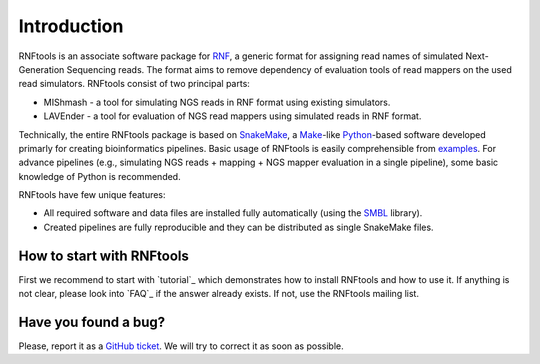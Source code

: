 .. _introduction:

Introduction
============

RNFtools is an associate software package for `RNF`_, a generic format for assigning read names of simulated
Next-Generation Sequencing reads. The format aims to remove dependency of evaluation tools of read mappers
on the used read simulators. RNFtools consist of two principal parts:

* MIShmash - a tool for simulating NGS reads in RNF format using existing simulators.
* LAVEnder - a tool for evaluation of NGS read mappers using simulated reads in RNF format.

Technically, the entire RNFtools package is based on `SnakeMake`_, a `Make`_-like `Python`_-based software
developed primarly for creating bioinformatics pipelines. Basic usage of RNFtools is easily
comprehensible from `examples`_. For advance pipelines (e.g., simulating NGS reads + mapping + NGS mapper
evaluation in a single pipeline), some basic knowledge of Python is recommended.

RNFtools have few unique features:

* All required software and data files are installed fully automatically (using the `SMBL`_ library).
* Created pipelines are fully reproducible and they can be distributed as single SnakeMake files.


How to start with RNFtools
--------------------------

First we recommend to start with `tutorial`_ which demonstrates how to install RNFtools and how to use it. If anything is not clear, please look into `FAQ`_ if the answer already exists. If not, use the RNFtools mailing list. 


Have you found a bug?
---------------------

Please, report it as a `GitHub ticket`_. We will try to correct it as soon as possible.


.. _RNF: http://github.com/karel-brinda/rnf-spec/
.. _SMBL: http://github.com/karel-brinda/smbl/
.. _examples: http://github.com/karel-brinda/rnftools/tree/master/examples
.. _GitHub ticket: http://github.com/karel-brinda/rnftools/issues
.. _SnakeMake: http://bitbucket.org/johanneskoester/snakemake
.. _Make: http://www.gnu.org/software/make
.. _Python: http://python.org
